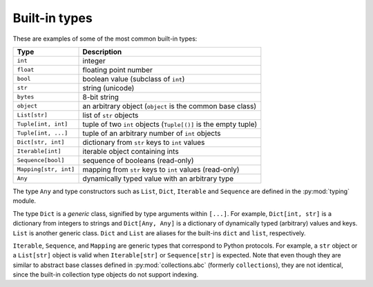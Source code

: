 Built-in types
==============

These are examples of some of the most common built-in types:

====================== ===============================
Type                   Description
====================== ===============================
``int``                integer
``float``              floating point number
``bool``               boolean value (subclass of ``int``)
``str``                string (unicode)
``bytes``              8-bit string
``object``             an arbitrary object (``object`` is the common base class)
``List[str]``          list of ``str`` objects
``Tuple[int, int]``    tuple of two ``int`` objects (``Tuple[()]`` is the empty tuple)
``Tuple[int, ...]``    tuple of an arbitrary number of ``int`` objects
``Dict[str, int]``     dictionary from ``str`` keys to ``int`` values
``Iterable[int]``      iterable object containing ints
``Sequence[bool]``     sequence of booleans (read-only)
``Mapping[str, int]``  mapping from ``str`` keys to ``int`` values (read-only)
``Any``                dynamically typed value with an arbitrary type
====================== ===============================

The type ``Any`` and type constructors such as ``List``, ``Dict``,
``Iterable`` and ``Sequence`` are defined in the :py:mod:`typing` module.

The type ``Dict`` is a *generic* class, signified by type arguments within
``[...]``. For example, ``Dict[int, str]`` is a dictionary from integers to
strings and ``Dict[Any, Any]`` is a dictionary of dynamically typed
(arbitrary) values and keys. ``List`` is another generic class. ``Dict`` and
``List`` are aliases for the built-ins ``dict`` and ``list``, respectively.

``Iterable``, ``Sequence``, and ``Mapping`` are generic types that
correspond to Python protocols. For example, a ``str`` object or a
``List[str]`` object is valid
when ``Iterable[str]`` or ``Sequence[str]`` is expected. Note that even though
they are similar to abstract base classes defined in :py:mod:`collections.abc`
(formerly ``collections``), they are not identical, since the built-in
collection type objects do not support indexing.
